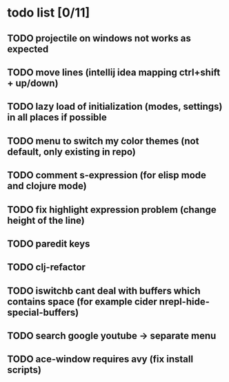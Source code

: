 * todo list [0/11]
** TODO projectile on windows not works as expected
** TODO move lines (intellij idea mapping ctrl+shift + up/down)
** TODO lazy load of initialization (modes, settings) in all places if possible
** TODO menu to switch my color themes (not default, only existing in repo)
** TODO comment s-expression (for elisp mode and clojure mode)
** TODO fix highlight expression problem (change height of the line)
** TODO paredit keys
** TODO clj-refactor
** TODO iswitchb cant deal with buffers which contains space (for example cider nrepl-hide-special-buffers)
** TODO search google youtube -> separate menu
** TODO ace-window requires avy (fix install scripts)
